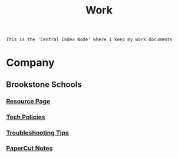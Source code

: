 :PROPERTIES:
:ID:       e8dc8a11-90ba-4ea2-a729-9bfbae56ab9f
:END:
#+title: Work
#+filetags:Index

~This is the 'Central Index Node' where I keep my work documents~

* Company
:PROPERTIES:
:ID:       7d349db2-2732-4e3b-99cc-ccfb13d891b7
:END:
** Brookstone Schools
:PROPERTIES:
:ID:       4de066a3-fc78-4c4e-b427-9d3340ca7f4f
:END:
*** [[id:3be2f92b-418b-48db-881c-af8140f1d06d][Resource Page]]
*** [[id:d09e63c6-02d8-4bf8-8283-4d0bb45226ca][Tech Policies]]
*** [[id:2a9df823-aedc-475f-97d5-8d271e046dd1][Troubleshooting Tips]]
*** [[id:683af03c-38c9-4acf-81cd-a116fb87bf7b][PaperCut Notes]]
